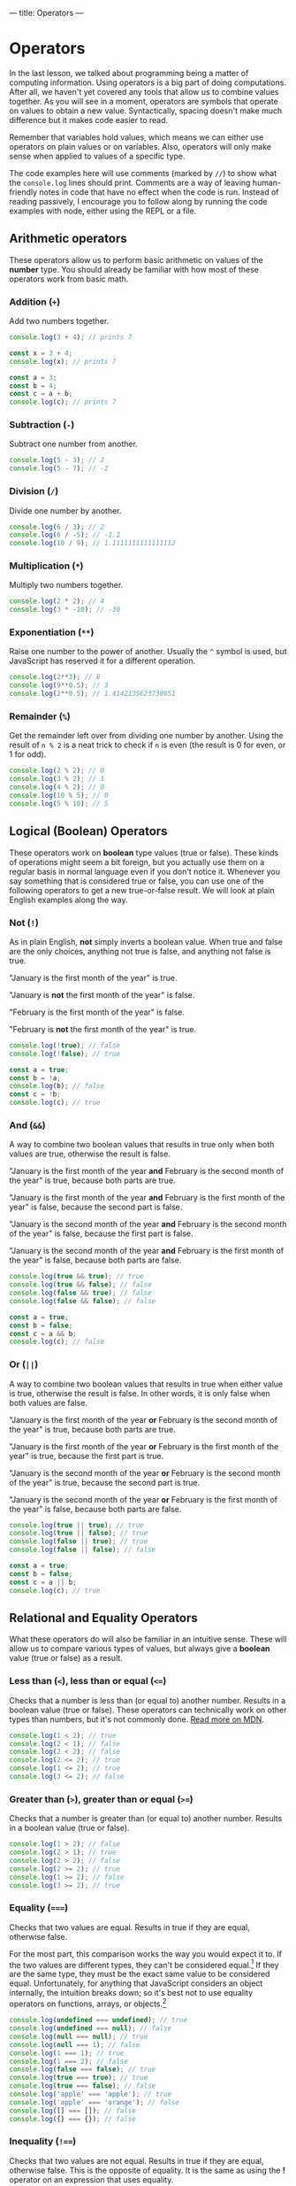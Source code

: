 ---
title: Operators
---

* Operators
In the last lesson, we talked about programming being a matter of computing information. Using operators is a big part of doing computations. After all, we haven't yet covered any tools that allow us to combine values together. As you will see in a moment, operators are symbols that operate on values to obtain a new value. Syntactically, spacing doesn't make much difference but it makes code easier to read.

Remember that variables hold values, which means we can either use operators on plain values or on variables. Also, operators will only make sense when applied to values of a specific type.

The code examples here will use comments (marked by ~//~) to show what the ~console.log~ lines should print. Comments are a way of leaving human-friendly notes in code that have no effect when the code is run. Instead of reading passively, I encourage you to follow along by running the code examples with node, either using the REPL or a file.

** Arithmetic operators
These operators allow us to perform basic arithmetic on values of the *number* type. You should already be familiar with how most of these operators work from basic math.

*** Addition (~+~)
Add two numbers together.

#+begin_src js
  console.log(3 + 4); // prints 7

  const x = 3 + 4;
  console.log(x); // prints 7

  const a = 3;
  const b = 4;
  const c = a + b;
  console.log(c); // prints 7
#+end_src

*** Subtraction (~-~)
Subtract one number from another.

#+begin_src js
  console.log(5 - 3); // 2
  console.log(5 - 7); // -2
#+end_src

*** Division (~/~)
Divide one number by another.

#+begin_src js
  console.log(6 / 3); // 2
  console.log(6 / -5); // -1.2
  console.log(10 / 9); // 1.1111111111111112
#+end_src

*** Multiplication (~*~)
Multiply two numbers together.

#+begin_src js
  console.log(2 * 2); // 4
  console.log(3 * -10); // -30
#+end_src

*** Exponentiation (~**~)
Raise one number to the power of another. Usually the ~^~ symbol is used, but JavaScript has reserved it for a different operation.

#+begin_src js
  console.log(2**3); // 8
  console.log(9**0.5); // 3
  console.log(2**0.5); // 1.4142135623730951
#+end_src

*** Remainder (~%~)
Get the remainder left over from dividing one number by another. Using the result of ~n % 2~ is a neat trick to check if ~n~ is even (the result is 0 for even, or 1 for odd).

#+begin_src js
  console.log(2 % 2); // 0
  console.log(3 % 2); // 1
  console.log(4 % 2); // 0
  console.log(10 % 5); // 0
  console.log(5 % 10); // 5
#+end_src

** Logical (Boolean) Operators
These operators work on *boolean* type values (true or false). These kinds of operations might seem a bit foreign, but you actually use them on a regular basis in normal language even if you don't notice it. Whenever you say something that is considered true or false, you can use one of the following operators to get a new true-or-false result. We will look at plain English examples along the way.

*** Not (~!~)
As in plain English, *not* simply inverts a boolean value. When true and false are the only choices, anything not true is false, and anything not false is true.

"January is the first month of the year" is true.

"January is *not* the first month of the year" is false.

"February is the first month of the year" is false.

"February is *not* the first month of the year" is true.

#+begin_src js
  console.log(!true); // false
  console.log(!false); // true

  const a = true;
  const b = !a;
  console.log(b); // false
  const c = !b;
  console.log(c); // true
#+end_src

*** And (~&&~)
A way to combine two boolean values that results in true only when both values are true, otherwise the result is false.

"January is the first month of the year *and* February is the second month of the year" is true, because both parts are true.

"January is the first month of the year *and* February is the first month of the year" is false, because the second part is false.

"January is the second month of the year *and* February is the second month of the year" is false, because the first part is false.

"January is the second month of the year *and* February is the first month of the year" is false, because both parts are false.

#+begin_src js
  console.log(true && true); // true
  console.log(true && false); // false
  console.log(false && true); // false
  console.log(false && false); // false

  const a = true;
  const b = false;
  const c = a && b;
  console.log(c); // false
#+end_src

*** Or (~||~)
A way to combine two boolean values that results in true when either value is true, otherwise the result is false. In other words, it is only false when both values are false.

"January is the first month of the year *or* February is the second month of the year" is true, because both parts are true.

"January is the first month of the year *or* February is the first month of the year" is true, because the first part is true.

"January is the second month of the year *or* February is the second month of the year" is true, because the second part is true.

"January is the second month of the year *or* February is the first month of the year" is false, because both parts are false.

#+begin_src js
  console.log(true || true); // true
  console.log(true || false); // true
  console.log(false || true); // true
  console.log(false || false); // false

  const a = true;
  const b = false;
  const c = a || b;
  console.log(c); // true
#+end_src

** Relational and Equality Operators
What these operators do will also be familiar in an intuitive sense. These will allow us to compare various types of values, but always give a *boolean* value (true or false) as a result.

*** Less than (~<~), less than or equal (~<=~)
Checks that a number is less than (or equal to) another number. Results in a boolean value (true or false). These operators can technically work on other types than numbers, but it's not commonly done. [[https://developer.mozilla.org/en-US/docs/Web/JavaScript/Reference/Operators/Less_than][Read more on MDN]].

#+begin_src js
  console.log(1 < 2); // true
  console.log(2 < 1); // false
  console.log(2 < 2); // false
  console.log(2 <= 2); // true
  console.log(1 <= 2); // true
  console.log(3 <= 2); // false
#+end_src

*** Greater than (~>~), greater than or equal (~>=~)
Checks that a number is greater than (or equal to) another number. Results in a boolean value (true or false).

#+begin_src js
  console.log(1 > 2); // false
  console.log(2 > 1); // true
  console.log(2 > 2); // false
  console.log(2 >= 2); // true
  console.log(1 >= 2); // false
  console.log(3 >= 2); // true
#+end_src

*** Equality (~===~)
Checks that two values are equal. Results in true if they are equal, otherwise false.

For the most part, this comparison works the way you would expect it to. If the two values are different types, they can't be considered equal.[fn:1] If they are the same type, they must be the exact same value to be considered equal. Unfortunately, for anything that JavaScript considers an object internally, the intuition breaks down; so it's best not to use equality operators on functions, arrays, or objects.[fn:2]

#+begin_src js
console.log(undefined === undefined); // true
console.log(undefined === null); // false
console.log(null === null); // true
console.log(null === 1); // false
console.log(1 === 1); // true
console.log(1 === 2); // false
console.log(false === false); // true
console.log(true === true); // true
console.log(true === false); // false
console.log('apple' === 'apple'); // true
console.log('apple' === 'orange'); // false
console.log([] === []); // false
console.log({} === {}); // false
#+end_src

*** Inequality (~!==~)
Checks that two values are not equal. Results in true if they are equal, otherwise false. This is the opposite of equality. It is the same as using the *!* operator on an expression that uses equality.

#+begin_src js
console.log(undefined !== undefined); // false
console.log(!(undefined === undefined)); // false
console.log(undefined !== null); // true
console.log(null !== null); // false
console.log(null !== 1); // true
console.log(1 !== 1); // false
console.log(1 !== 2); // true
console.log(false !== false); // false
console.log(true !== true); // false
console.log(true !== false); // true
console.log('apple' !== 'apple'); // false
console.log('apple' !== 'orange'); // true
console.log([] !== []); // true
console.log({} !== {}); // true
#+end_src

** String Operators

*** Concatenation (~+~)
Put two strings together. This is the same symbol as addition for numbers.

#+begin_src js
const a = 'Hello, ';
const b = 'world!';
console.log(a + b); // prints "Hello, world!"
#+end_src

** Using Operators
Naturally, we don't have to use these operators in isolation. They can be combined in countless ways to achieve different results.

Now that we have some interesting tools to use, it's a good time to try executing a JavaScript file full of code instead of using the REPL. While the REPL allows us to write code directly in it, it's not so great for general programming where we want to write chunks of code and re-run it with changes. Try copying the following block of code into a file called "script.js", then run the file with node using the terminal: ~node script.js~.

#+begin_src js
  // This is a comment because it begins with two slashes. It has no effect on the code and is only for humans to read.
  // You will see many comments in code as a way of adding clarification or helpful notes
  const temperatureF = 77;
  const temperatureC = (temperatureF - 32) * (5 / 9);
  console.log(temperatureC); // should be 25
  console.log(temperatureF > temperatureC); // true

  const weatherToday = 'rain';
  const weatherTomorrow = 'sunny';
  const rainTodayOrTomorrow = (weatherToday === 'rain') || (weatherTomorrow === 'rain'); // brackets for clarity
  console.log(rainTodayOrTomorrow); // true, because today is rainy
  const rainTodayAndTomorrow = (weatherToday === 'rainy') && (weatherTomorrow === 'rain');
  console.log(rainTodayAndTomorrow); // false, because tomorrow is sunny

  const berry = 'nightshade';
  const berryIsEdible =
    berry === 'blueberry'
      || berry === 'raspberry'
      || berry === 'blackberry'
      || berry === 'strawberry'
      || berry === 'cranberry';
  console.log(berryIsEdible); // only true if the berry is one of the edible berries

  const pokeBowlSize = 'small';
  const pokeBowlBase = 'mixed rice';
  const pokeBowlProtein = 'salmon';
  const pokeBowlSauce = 'shoyu';
  // This is a long one, but with clever formatting it is not hard to read
  const validPokeBowl = (
    (pokeBowlSize === 'small' || pokeBowlSize === 'medium' || pokeBowlSize === 'large')
    && (pokeBowlBase === 'sushi rice' || pokeBowlBase === 'mixed rice' || pokeBowlBase === 'zucchini')
    && (pokeBowlProtein === 'tuna' || pokeBowlProtein === 'salmon' || pokeBowlProtein === 'shrimp' || pokeBowlProtein === 'beef')
    && (pokeBowlSauce === 'sesame' || pokeBowlSauce === 'shoyu' || pokeBowlSauce === 'ginger honey' || pokeBowlSauce === 'hot sauce')
  );
  console.log(validPokeBowl);
#+end_src

When you run this code, you should notice that the ~console.log~ statements are printed in your terminal in the same order they're written here.

Try changing the values and adding more code. Get creative!

** A Word About Errors
Sometimes when you run your code, you may see node produce an error instead of the expected result. That's not a bad thing! Node is trying to help make sure your code is unambiguous and doesn't contain any silly mistakes that may cause unexpected problems. Think of errors as a gentle way of pointing out that something needs to be fixed in your code. Understanding the errors that node produces can take a lot of practice. Every error will have a message to let you know why there is an error in the first place and approximately where the problem is in your code (by telling you a line number). Because of the complexity of the code interpretation process, the error message and line number may not actually point you in the right direction! That being said, you should first assume that the error message /is/ helpful and use its guidance, but be aware that it's not a guarantee and you might need to look elsewhere. You will get to know the common errors with practice.

[fn:1] There is also a [[https://developer.mozilla.org/en-US/docs/Web/JavaScript/Reference/Operators/Equality][less strict equality operator]] (~==~), but it works unintuitively so it is advised not to use it.
[fn:2] [[https://developer.mozilla.org/en-US/docs/Web/JavaScript/Reference/Operators/Strict_equality][More about strict equality on MDN]].
